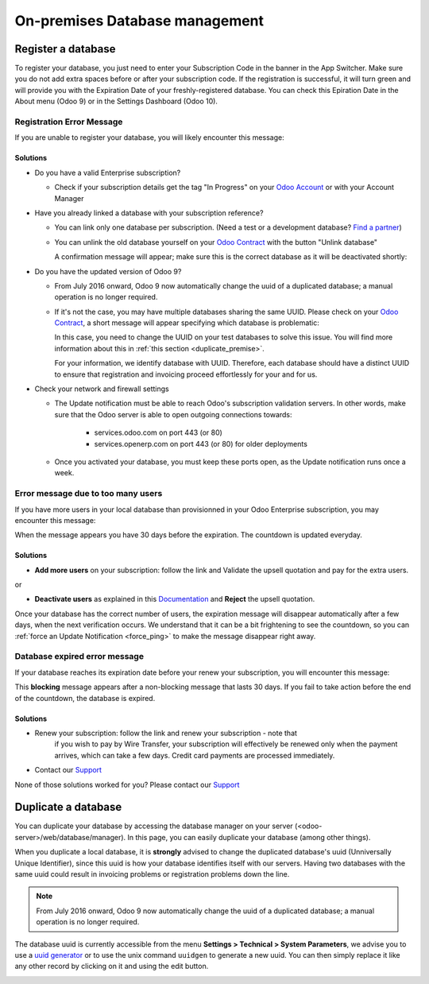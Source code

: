
.. _db_premise:

===============================
On-premises Database management
===============================

Register a database
===================

To register your database, you just need to enter your Subscription Code in the
banner in the App Switcher. Make sure you do not add extra spaces before or after
your subscription code. If the registration is successful, it will turn green and
will provide you with the Expiration Date of your freshly-registered database. You
can check this Epiration Date in the About menu (Odoo 9) or in the Settings Dashboard
(Odoo 10).

Registration Error Message
--------------------------

If you are unable to register your database, you will likely encounter this
message:

.. image:: media/error_message_sub_code.png
    :align: center
    :alt: Something went wrong while registering your database,
          you can try again or contact Odoo Help

Solutions
'''''''''

* Do you have a valid Enterprise subscription?

  * Check if your subscription details get the tag "In Progress" on
    your `Odoo Account
    <https://accounts.odoo.com/my/subscription>`__ or with your Account Manager

* Have you already linked a database with your subscription reference?

  * You can link only one database per subscription.
    (Need a test or a development database? `Find a partner
    <https://www.odoo.com/partners>`__)

  * You can unlink the old database yourself on your `Odoo Contract
    <https://accounts.odoo.com/my/subscription>`__ with the button "Unlink database"

    .. image:: media/unlink_single_db.png
        :align: center


    A confirmation message will appear; make sure this is the correct database as
    it will be deactivated shortly:

    .. image:: media/unlink_confirm_enterprise_edition.png
        :align: center


* Do you have the updated version of Odoo 9?

  * From July 2016 onward, Odoo 9 now automatically change the uuid of a
    duplicated database; a manual operation is no longer required.

  * If it's not the case, you may have multiple databases sharing the same
    UUID. Please check on your `Odoo Contract
    <https://accounts.odoo.com/my/subscription>`__, a short message will appear
    specifying which database is problematic:

    .. image:: media/unlink_db_name_collision.png
        :align: center


    In this case, you need to change the UUID on your test databases to solve this
    issue. You will find more information about this in :ref:`this section <duplicate_premise>`.

    For your information, we identify database with UUID. Therefore, each database
    should have a distinct UUID to ensure that registration and invoicing proceed
    effortlessly for your and for us.

* Check your network and firewall settings

  * The Update notification must be able to reach Odoo's subscription
    validation servers. In other words, make sure that the Odoo server is able
    to open outgoing connections towards:

      * services.odoo.com on port 443 (or 80)
      * services.openerp.com on port 443 (or 80) for older deployments

  * Once you activated your database, you must keep these ports open, as the
    Update notification runs once a week.



Error message due to too many users
-----------------------------------

If you have more users in your local database than provisionned in your
Odoo Enterprise subscription, you may encounter this message:

.. image:: media/add_more_users.png
    :align: center
    :alt: This database will expire in X days, you
          have more users than your subscription allows


When the message appears you have 30 days before the expiration.
The countdown is updated everyday.

Solutions
'''''''''

* **Add more users** on your subscription: follow the link and Validate
  the upsell quotation and pay for the extra users.

or

* **Deactivate users** as explained in this `Documentation 
  <https://www.odoo.com
  /documentation/user/12.0/db_management/documentation.html#deactivating-users>`__
  and **Reject** the upsell quotation.

Once your database has the correct number of users, the expiration message
will disappear automatically after a few days, when the next verification occurs.
We understand that it can be a bit frightening to see the countdown,
so you can :ref:`force an Update Notification <force_ping>`  to make the message disappear
right away.

Database expired error message
------------------------------

If your database reaches its expiration date before your renew your subscription,
you will encounter this message:

.. image:: media/database_expired.png
    :align: center
    :alt: This database has expired.


This **blocking** message appears after a non-blocking message that lasts 30 days.
If you fail to take action before the end of the countdown, the database is expired.

Solutions
'''''''''

* Renew your subscription: follow the link and renew your subscription - note that
    if you wish to pay by Wire Transfer, your subscription will effectively be renewed
    only when the payment arrives, which can take a few days. Credit card payments are
    processed immediately.
* Contact our `Support <https://www.odoo.com/help>`__

None of those solutions worked for you? Please contact our
`Support <https://www.odoo.com/help>`__


.. _force_ping:

.. _duplicate_premise:

Duplicate a database
====================

You can duplicate your database by accessing the database manager on your
server (<odoo-server>/web/database/manager). In this page, you can easily
duplicate your database (among other things).

.. image:: media/db_manager.gif
    :align: center


When you duplicate a local database, it is **strongly** advised to change
the duplicated database's uuid (Unniversally Unique Identifier), since this
uuid is how your database identifies itself with our servers. Having two
databases with the same uuid could result in invoicing problems or registration
problems down the line.

.. note:: From July 2016 onward, Odoo 9 now automatically change the uuid of a
    duplicated database; a manual operation is no longer required.

The database uuid is currently accessible from the menu **Settings > Technical
> System Parameters**, we advise you to use a
`uuid generator <https://www.uuidgenerator.net>`__ or to use the unix command
``uuidgen`` to generate a new uuid. You can then simply replace it like any
other record by clicking on it and using the edit button.

.. image:: media/db_uuid.png
    :align: center
